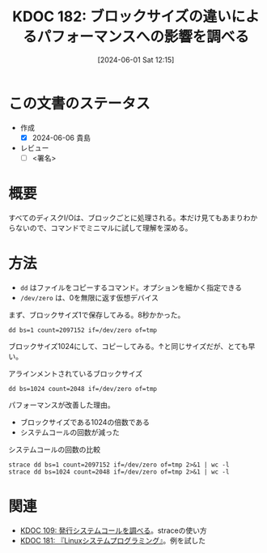 :properties:
:ID: 20240601T121521
:end:
#+title:      KDOC 182: ブロックサイズの違いによるパフォーマンスへの影響を調べる
#+date:       [2024-06-01 Sat 12:15]
#+filetags:   :draft:code:
#+identifier: 20240601T121521

# (denote-rename-file-using-front-matter (buffer-file-name) 0)
# (save-excursion (while (re-search-backward ":draft" nil t) (replace-match "")))
# (flush-lines "^\\#\s.+?")

# ====ポリシー。
# 1ファイル1アイデア。
# 1ファイルで内容を完結させる。
# 常にほかのエントリとリンクする。
# 自分の言葉を使う。
# 参考文献を残しておく。
# 文献メモの場合は、感想と混ぜないこと。1つのアイデアに反する
# ツェッテルカステンの議論に寄与するか
# 頭のなかやツェッテルカステンにある問いとどのようにかかわっているか
# エントリ間の接続を発見したら、接続エントリを追加する。カード間にあるリンクの関係を説明するカード。
# アイデアがまとまったらアウトラインエントリを作成する。リンクをまとめたエントリ。
# エントリを削除しない。古いカードのどこが悪いかを説明する新しいカードへのリンクを追加する。
# 恐れずにカードを追加する。無意味の可能性があっても追加しておくことが重要。

# ====永久保存メモのルール。
# 自分の言葉で書く。
# 後から読み返して理解できる。
# 他のメモと関連付ける。
# ひとつのメモにひとつのことだけを書く。
# メモの内容は1枚で完結させる。
# 論文の中に組み込み、公表できるレベルである。

# ====価値があるか。
# その情報がどういった文脈で使えるか。
# どの程度重要な情報か。
# そのページのどこが本当に必要な部分なのか。

* この文書のステータス
- 作成
  - [X] 2024-06-06 貴島
- レビュー
  - [ ] <署名>
# (progn (kill-line -1) (insert (format "  - [X] %s 貴島" (format-time-string "%Y-%m-%d"))))

# 関連をつけた。
# タイトルがフォーマット通りにつけられている。
# 内容をブラウザに表示して読んだ(作成とレビューのチェックは同時にしない)。
# 文脈なく読めるのを確認した。
# おばあちゃんに説明できる。
# いらない見出しを削除した。
# タグを適切にした。
# すべてのコメントを削除した。
* 概要
# 本文(タイトルをつける)。

すべてのディスクI/Oは、ブロックごとに処理される。本だけ見てもあまりわからないので、コマンドでミニマルに試して理解を深める。

* 方法

- ~dd~ はファイルをコピーするコマンド。オプションを細かく指定できる
- ~/dev/zero~ は、0を無限に返す仮想デバイス

まず、ブロックサイズ1で保存してみる。8秒かかった。

#+begin_src shell
  dd bs=1 count=2097152 if=/dev/zero of=tmp
#+end_src

#+RESULTS:
#+begin_src
2097152+0 records in
2097152+0 records out
2097152 bytes (2.1 MB, 2.0 MiB) copied, 8.1858 s, 256 kB/s
#+end_src

ブロックサイズ1024にして、コピーしてみる。↑と同じサイズだが、とても早い。

#+caption: アラインメントされているブロックサイズ
#+begin_src shell
  dd bs=1024 count=2048 if=/dev/zero of=tmp
#+end_src

#+RESULTS:
#+begin_src
2048+0 records in
2048+0 records out
2097152 bytes (2.1 MB, 2.0 MiB) copied, 0.0131229 s, 160 MB/s
#+end_src

パフォーマンスが改善した理由。

- ブロックサイズである1024の倍数である
- システムコールの回数が減った

#+caption: システムコールの回数の比較
#+begin_src shell :results raw
  strace dd bs=1 count=2097152 if=/dev/zero of=tmp 2>&1 | wc -l
  strace dd bs=1024 count=2048 if=/dev/zero of=tmp 2>&1 | wc -l
#+end_src

#+RESULTS:
#+begin_src
4194377
4169
#+end_src

* 関連
- [[id:20240225T174224][KDOC 109: 発行システムコールを調べる]]。straceの使い方
- [[id:20240601T120632][KDOC 181: 『Linuxシステムプログラミング』]]。例を試した

# 関連するエントリ。なぜ関連させたか理由を書く。意味のあるつながりを意識的につくる。
# この事実は自分のこのアイデアとどう整合するか。
# この現象はあの理論でどう説明できるか。
# ふたつのアイデアは互いに矛盾するか、互いを補っているか。
# いま聞いた内容は以前に聞いたことがなかったか。
# メモ y についてメモ x はどういう意味か。
